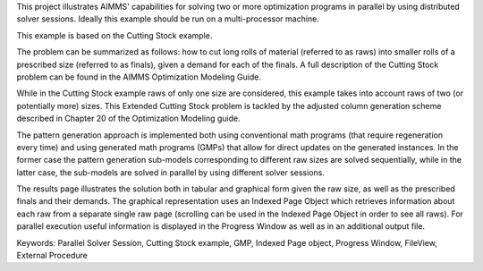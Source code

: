 This project illustrates AIMMS' capabilities for solving two or more optimization programs in parallel by using distributed solver sessions. Ideally this example should be run on a multi-processor machine.

This example is based on the Cutting Stock example.

The problem can be summarized as follows: how to cut long rolls of material (referred to as raws) into smaller rolls of a prescribed size (referred to as finals), given a demand for each of the finals. A full description of the Cutting Stock problem can be found in the AIMMS Optimization Modeling Guide.

While in the Cutting Stock example raws of only one size are considered, this example takes into account raws of two (or potentially more) sizes. This Extended Cutting Stock problem is tackled by the adjusted column generation scheme described in Chapter 20 of the Optimization Modeling guide.

The pattern generation approach is implemented both using conventional math programs (that require regeneration every time) and using generated math programs (GMPs) that allow for direct updates on the generated instances. In the former case the pattern generation sub-models corresponding to different raw sizes are solved sequentially, while in the latter case, the sub-models are solved in parallel by using different solver sessions.

The results page illustrates the solution both in tabular and graphical form given the raw size, as well as the prescribed finals and their demands. The graphical representation uses an Indexed Page Object which retrieves information about each raw from a separate single raw page (scrolling can be used in the Indexed Page Object in order to see all raws). For parallel execution useful information is displayed in the Progress Window as well as in an additional output file.

Keywords:
Parallel Solver Session, Cutting Stock example, GMP, Indexed Page object, Progress Window, FileView, External Procedure

.. meta::
   :keywords: Parallel Solver Session, Cutting Stock example, GMP, Indexed Page object, Progress Window, FileView, External Procedure

